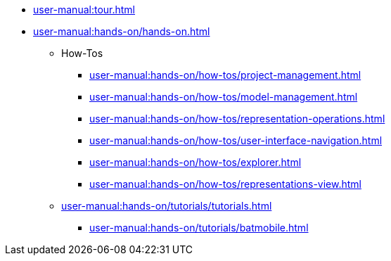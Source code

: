 * xref:user-manual:tour.adoc[]
* xref:user-manual:hands-on/hands-on.adoc[]
** How-Tos
*** xref:user-manual:hands-on/how-tos/project-management.adoc[]
*** xref:user-manual:hands-on/how-tos/model-management.adoc[]
*** xref:user-manual:hands-on/how-tos/representation-operations.adoc[]
*** xref:user-manual:hands-on/how-tos/user-interface-navigation.adoc[]
*** xref:user-manual:hands-on/how-tos/explorer.adoc[]
*** xref:user-manual:hands-on/how-tos/representations-view.adoc[]
** xref:user-manual:hands-on/tutorials/tutorials.adoc[]
*** xref:user-manual:hands-on/tutorials/batmobile.adoc[]